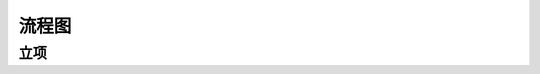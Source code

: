 流程图
========

立项
----
.. graphviz::

    digraph 变更{
      {
        变更申请 [shape=box fontsize=8];
        判断变更类型 [shape=diamond fontsize=8];
        批准进度变更 [shape=box fontsize=8];
        批准预算变更 [shape=box fontsize=8];
        实施进度变更 [shape=box fontsize=8];
        实施预算变更 [shape=box fontsize=8];
      }
        变更申请 -> 判断变更类型;
        判断变更类型 -> 批准进度变更 [label="进度变更" fontsize=8];
        判断变更类型 -> 批准预算变更 [label="预算变更" fontsize=8];
        批准进度变更 -> 实施进度变更;
        批准预算变更 -> 实施预算变更;
    }
